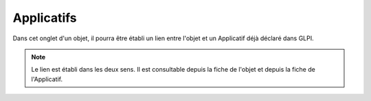 Applicatifs
~~~~~~~~~

Dans cet onglet d'un objet, il pourra être établi un lien entre l'objet et un Applicatif déjà déclaré dans GLPI.

.. note::
	Le lien est établi dans les deux sens. Il est consultable depuis la fiche de l'objet et depuis la fiche de l'Applicatif.

